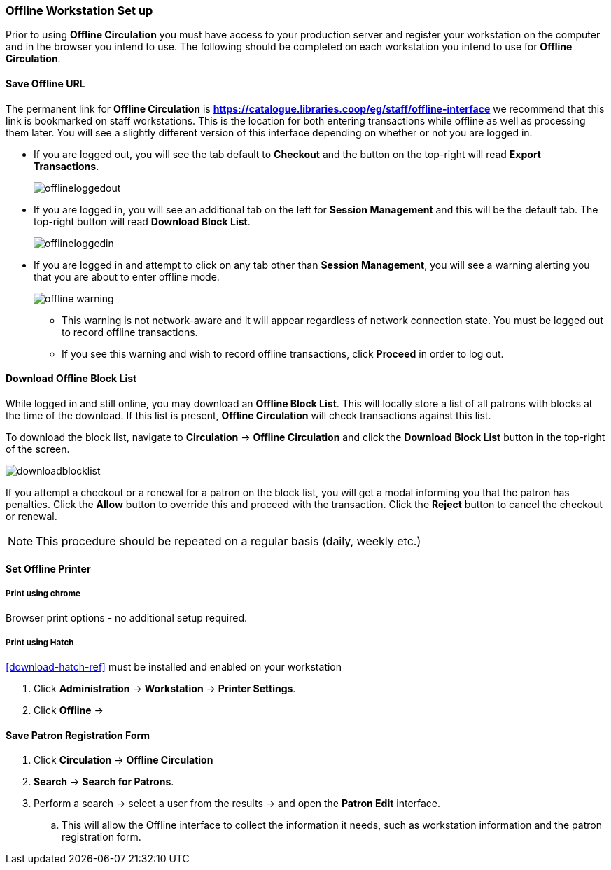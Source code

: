 Offline Workstation Set up
~~~~~~~~~~~~~~~~~~~~~~~~~~

Prior to using *Offline Circulation* you must have access to your production server and register your workstation on the computer and in the browser you intend to use. The following should be completed on each workstation you intend to use for *Offline Circulation*.

Save Offline URL
^^^^^^^^^^^^^^^^

The permanent link for *Offline Circulation* is *https://catalogue.libraries.coop/eg/staff/offline-interface* we recommend that this link is bookmarked on staff workstations.  This is the location for both entering transactions while offline as well as processing them later.  You will see a slightly different version of this interface depending on whether or not you are logged in.

* If you are logged out, you will see the tab default to *Checkout* and the button on the top-right will read *Export Transactions*.
+
image::images/circ/offlineloggedout.png[]
+
* If you are logged in, you will see an additional tab on the left for *Session Management* and this will be the default tab.  The top-right button will read *Download Block List*.
+
image::images/circ/offlineloggedin.png[]
+
* If you are logged in and attempt to click on any tab other than *Session Management*, you will see a warning alerting you that you are about to enter offline mode.
+
image::images/circ/offline_warning.png[]
+
** This warning is not network-aware and it will appear regardless of network connection state.  You must be logged out to record offline transactions.
** If you see this warning and wish to record offline transactions, click *Proceed* in order to log out.

Download Offline Block List
^^^^^^^^^^^^^^^^^^^^^^^^^^^

While logged in and still online, you may download an *Offline Block List*.  This will locally store a list of all patrons with blocks at the time of the download.  If this list is present, *Offline Circulation* will check transactions against this list.

To download the block list, navigate to *Circulation* -> *Offline Circulation* and click the *Download Block List* button in the top-right of the screen.

image::images/circ/downloadblocklist.png[]

If you attempt a checkout or a renewal for a patron on the block list, you will get a modal informing you that the patron has penalties.  Click the *Allow* button to override this and proceed with the transaction.  Click the *Reject* button to cancel the checkout or renewal.

NOTE: This procedure should be repeated on a regular basis (daily, weekly etc.)

Set Offline Printer
^^^^^^^^^^^^^^^^^^^

Print using chrome
++++++++++++++++++

Browser print options - no additional setup required.

Print using Hatch
+++++++++++++++++

xref:download-hatch-ref[] must be installed and enabled on your workstation

. Click *Administration* -> *Workstation* -> *Printer Settings*.
. Click *Offline* ->

Save Patron Registration Form
^^^^^^^^^^^^^^^^^^^^^^^^^^^^^

. Click *Circulation* -> *Offline Circulation*
. *Search* -> *Search for Patrons*.
. Perform a search -> select a user from the results -> and open the *Patron Edit* interface.
.. This will allow the Offline interface to collect the information it needs, such as workstation information and the patron registration form.
